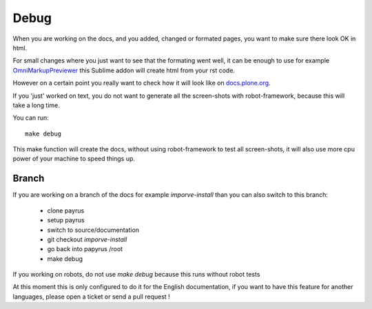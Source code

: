 Debug
=====

When you are working on the docs, and you added, changed or formated pages,
you want to make sure there look OK in html.

For small changes where you just want to see that the formating went well, it
can be enough to use for example `OmniMarkupPreviewer <https://sublime.wbond.net/packages/OmniMarkupPreviewer>`_ this Sublime addon will create html from your rst code.

However on a certain point you really want to check how it will look like on `docs.plone.org <http://docs.plone.org>`_.

If you 'just' worked on text, you do not want to generate all the screen-shots
with robot-framework, because this will take a long time.

You can run::

    make debug

This make function will create the docs, without using robot-framework to test
all screen-shots, it will also use more cpu power of your machine to speed
things up.

Branch
------

If you are working on a branch of the docs for example *imporve-install* than you can also switch to this branch:

    - clone payrus
    - setup payrus
    - switch to source/documentation
    - git checkout *imporve-install*
    - go back into papyrus /root
    - make debug

If you working on robots, do not use *make debug* because this runs without robot tests


At this moment this is only configured to do it for the English documentation,
if you want to have this feature for another languages, please open a ticket or
send a pull request !

